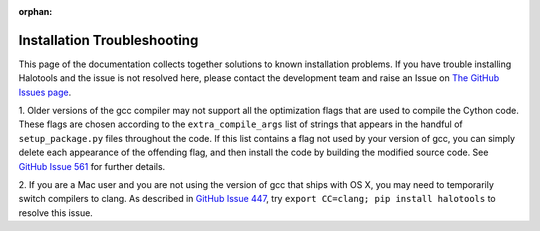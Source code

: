 :orphan:

.. _installation_troubleshooting:

****************************************************
Installation Troubleshooting
****************************************************

This page of the documentation collects together solutions
to known installation problems. If you have trouble installing
Halotools and the issue is not resolved here, please contact
the development team and raise an Issue on
`The GitHub Issues page <https://github.com/astropy/halotools/issues>`_.

1. Older versions of the gcc compiler may not support all the optimization
flags that are used to compile the Cython code. These flags are chosen according
to the ``extra_compile_args`` list of strings that appears in the handful of
``setup_package.py`` files throughout the code. If this list contains a flag
not used by your version of gcc, you can simply delete each
appearance of the offending flag, and then install the code by
building the modified source code.
See `GitHub Issue 561 <https://github.com/astropy/halotools/issues/561>`_ for further details.

2. If you are a Mac user and you are not using the version of gcc that ships
with OS X, you may need to temporarily switch compilers to clang.
As described in `GitHub Issue 447 <https://github.com/astropy/halotools/issues/447>`_,
try ``export CC=clang; pip install halotools`` to resolve this issue.

